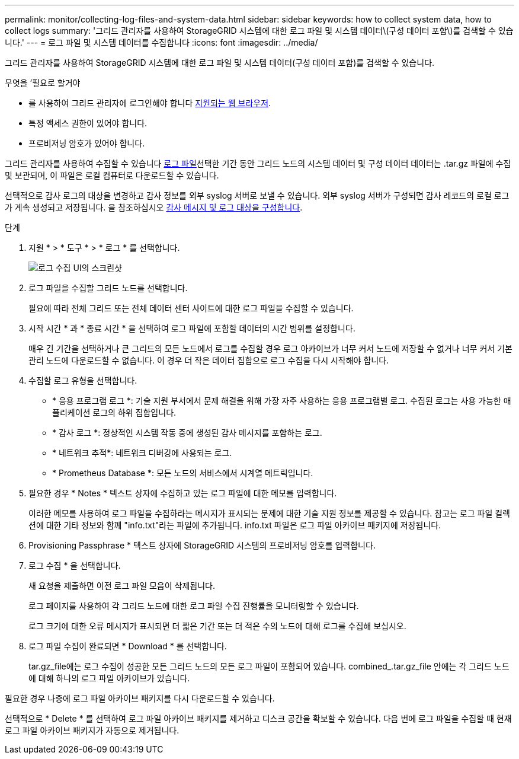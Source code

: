 ---
permalink: monitor/collecting-log-files-and-system-data.html 
sidebar: sidebar 
keywords: how to collect system data, how to collect logs 
summary: '그리드 관리자를 사용하여 StorageGRID 시스템에 대한 로그 파일 및 시스템 데이터\(구성 데이터 포함\)를 검색할 수 있습니다.' 
---
= 로그 파일 및 시스템 데이터를 수집합니다
:icons: font
:imagesdir: ../media/


[role="lead"]
그리드 관리자를 사용하여 StorageGRID 시스템에 대한 로그 파일 및 시스템 데이터(구성 데이터 포함)를 검색할 수 있습니다.

.무엇을 &#8217;필요로 할거야
* 를 사용하여 그리드 관리자에 로그인해야 합니다 xref:../admin/web-browser-requirements.adoc[지원되는 웹 브라우저].
* 특정 액세스 권한이 있어야 합니다.
* 프로비저닝 암호가 있어야 합니다.


그리드 관리자를 사용하여 수집할 수 있습니다 xref:logs-files-reference.adoc[로그 파일]선택한 기간 동안 그리드 노드의 시스템 데이터 및 구성 데이터 데이터는 .tar.gz 파일에 수집 및 보관되며, 이 파일은 로컬 컴퓨터로 다운로드할 수 있습니다.

선택적으로 감사 로그의 대상을 변경하고 감사 정보를 외부 syslog 서버로 보낼 수 있습니다. 외부 syslog 서버가 구성되면 감사 레코드의 로컬 로그가 계속 생성되고 저장됩니다. 을 참조하십시오 xref:../monitor/configure-audit-messages.adoc[감사 메시지 및 로그 대상을 구성합니다].

.단계
. 지원 * > * 도구 * > * 로그 * 를 선택합니다.
+
image::../media/support_logs_select_nodes.png[로그 수집 UI의 스크린샷]

. 로그 파일을 수집할 그리드 노드를 선택합니다.
+
필요에 따라 전체 그리드 또는 전체 데이터 센터 사이트에 대한 로그 파일을 수집할 수 있습니다.

. 시작 시간 * 과 * 종료 시간 * 을 선택하여 로그 파일에 포함할 데이터의 시간 범위를 설정합니다.
+
매우 긴 기간을 선택하거나 큰 그리드의 모든 노드에서 로그를 수집할 경우 로그 아카이브가 너무 커서 노드에 저장할 수 없거나 너무 커서 기본 관리 노드에 다운로드할 수 없습니다. 이 경우 더 작은 데이터 집합으로 로그 수집을 다시 시작해야 합니다.

. 수집할 로그 유형을 선택합니다.
+
** * 응용 프로그램 로그 *: 기술 지원 부서에서 문제 해결을 위해 가장 자주 사용하는 응용 프로그램별 로그. 수집된 로그는 사용 가능한 애플리케이션 로그의 하위 집합입니다.
** * 감사 로그 *: 정상적인 시스템 작동 중에 생성된 감사 메시지를 포함하는 로그.
** * 네트워크 추적*: 네트워크 디버깅에 사용되는 로그.
** * Prometheus Database *: 모든 노드의 서비스에서 시계열 메트릭입니다.


. 필요한 경우 * Notes * 텍스트 상자에 수집하고 있는 로그 파일에 대한 메모를 입력합니다.
+
이러한 메모를 사용하여 로그 파일을 수집하라는 메시지가 표시되는 문제에 대한 기술 지원 정보를 제공할 수 있습니다. 참고는 로그 파일 컬렉션에 대한 기타 정보와 함께 "info.txt"라는 파일에 추가됩니다. info.txt 파일은 로그 파일 아카이브 패키지에 저장됩니다.

. Provisioning Passphrase * 텍스트 상자에 StorageGRID 시스템의 프로비저닝 암호를 입력합니다.
. 로그 수집 * 을 선택합니다.
+
새 요청을 제출하면 이전 로그 파일 모음이 삭제됩니다.

+
로그 페이지를 사용하여 각 그리드 노드에 대한 로그 파일 수집 진행률을 모니터링할 수 있습니다.

+
로그 크기에 대한 오류 메시지가 표시되면 더 짧은 기간 또는 더 적은 수의 노드에 대해 로그를 수집해 보십시오.

. 로그 파일 수집이 완료되면 * Download * 를 선택합니다.
+
tar.gz_file에는 로그 수집이 성공한 모든 그리드 노드의 모든 로그 파일이 포함되어 있습니다. combined_.tar.gz_file 안에는 각 그리드 노드에 대해 하나의 로그 파일 아카이브가 있습니다.



필요한 경우 나중에 로그 파일 아카이브 패키지를 다시 다운로드할 수 있습니다.

선택적으로 * Delete * 를 선택하여 로그 파일 아카이브 패키지를 제거하고 디스크 공간을 확보할 수 있습니다. 다음 번에 로그 파일을 수집할 때 현재 로그 파일 아카이브 패키지가 자동으로 제거됩니다.
